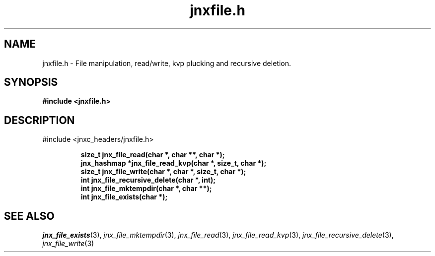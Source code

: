 .\" File automatically generated by doxy2man0.1
.\" Generation date: Mon Apr 7 2014
.TH jnxfile.h 3 2014-04-07 "XXXpkg" "The XXX Manual"
.SH "NAME"
jnxfile.h \- File manipulation, read/write, kvp plucking and recursive deletion.
.SH SYNOPSIS
.nf
.B #include <jnxfile.h>
.fi
.SH DESCRIPTION
.PP 
#include <jnxc_headers/jnxfile.h> 
.PP
.sp
.RS
.nf
\fB
size_t        jnx_file_read(char *, char **, char *);
jnx_hashmap  *jnx_file_read_kvp(char *, size_t, char *);
size_t        jnx_file_write(char *, char *, size_t, char *);
int           jnx_file_recursive_delete(char *, int);
int           jnx_file_mktempdir(char *, char **);
int           jnx_file_exists(char *);
\fP
.fi
.RE
.SH SEE ALSO
.PP
.nh
.ad l
\fIjnx_file_exists\fP(3), \fIjnx_file_mktempdir\fP(3), \fIjnx_file_read\fP(3), \fIjnx_file_read_kvp\fP(3), \fIjnx_file_recursive_delete\fP(3), \fIjnx_file_write\fP(3)
.ad
.hy
